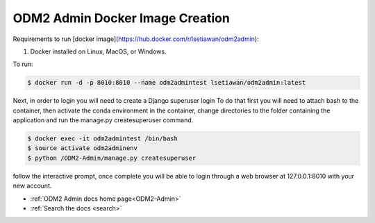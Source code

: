 ODM2 Admin Docker Image Creation
================================

Requirements to run [docker image](https://hub.docker.com/r/lsetiawan/odm2admin):

1. Docker installed on Linux, MacOS, or Windows.

To run:

.. code:: bash

   $ docker run -d -p 8010:8010 --name odm2admintest lsetiawan/odm2admin:latest

Next, in order to login you will need to create a Django superuser login
To do that first you will need to attach bash to the container, then
activate the conda environment in the container, change directories to
the folder containing the application and run the manage.py createsuperuser
command.

.. code:: bash

   $ docker exec -it odm2admintest /bin/bash
   $ source activate odm2adminenv
   $ python /ODM2-Admin/manage.py createsuperuser


follow the interactive prompt, once complete you will be able to login through
a web browser at 127.0.0.1:8010 with your new account.

* :ref:`ODM2 Admin docs home page<ODM2-Admin>`
* :ref:`Search the docs <search>`